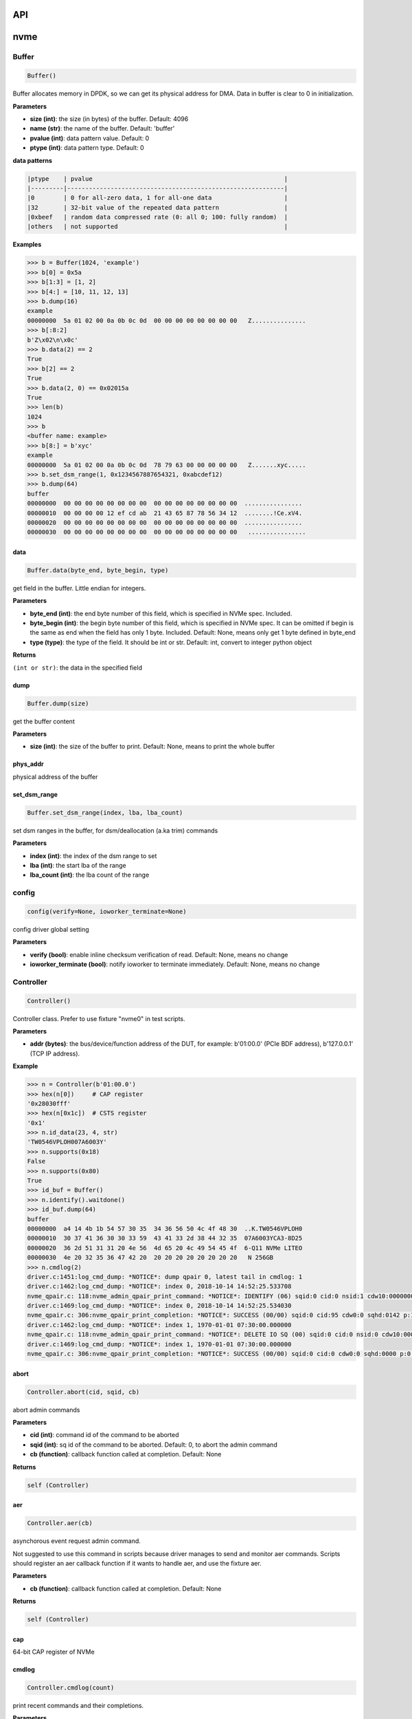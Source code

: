 
API
===

nvme
====

Buffer
------

.. code-block:: python

   Buffer()

Buffer allocates memory in DPDK, so we can get its physical address for DMA. Data in buffer is clear to 0 in initialization.

**Parameters**


* **size (int)**\ : the size (in bytes) of the buffer. Default: 4096
* **name (str)**\ : the name of the buffer. Default: 'buffer'
* **pvalue (int)**\ : data pattern value. Default: 0
* **ptype (int)**\ : data pattern type. Default: 0

**data patterns**

.. code-block:: md

       |ptype    | pvalue                                                     |
       |---------|------------------------------------------------------------|
       |0        | 0 for all-zero data, 1 for all-one data                    |
       |32       | 32-bit value of the repeated data pattern                  |
       |0xbeef   | random data compressed rate (0: all 0; 100: fully random)  |
       |others   | not supported                                              |

**Examples**

.. code-block:: python

       >>> b = Buffer(1024, 'example')
       >>> b[0] = 0x5a
       >>> b[1:3] = [1, 2]
       >>> b[4:] = [10, 11, 12, 13]
       >>> b.dump(16)
       example
       00000000  5a 01 02 00 0a 0b 0c 0d  00 00 00 00 00 00 00 00   Z...............
       >>> b[:8:2]
       b'Z\x02\n\x0c'
       >>> b.data(2) == 2
       True
       >>> b[2] == 2
       True
       >>> b.data(2, 0) == 0x02015a
       True
       >>> len(b)
       1024
       >>> b
       <buffer name: example>
       >>> b[8:] = b'xyc'
       example
       00000000  5a 01 02 00 0a 0b 0c 0d  78 79 63 00 00 00 00 00   Z.......xyc.....
       >>> b.set_dsm_range(1, 0x1234567887654321, 0xabcdef12)
       >>> b.dump(64)
       buffer
       00000000  00 00 00 00 00 00 00 00  00 00 00 00 00 00 00 00  ................
       00000010  00 00 00 00 12 ef cd ab  21 43 65 87 78 56 34 12  ........!Ce.xV4.
       00000020  00 00 00 00 00 00 00 00  00 00 00 00 00 00 00 00  ................
       00000030  00 00 00 00 00 00 00 00  00 00 00 00 00 00 00 00   ................

data
^^^^

.. code-block:: python

   Buffer.data(byte_end, byte_begin, type)

get field in the buffer. Little endian for integers.

**Parameters**


* **byte_end (int)**\ : the end byte number of this field, which is specified in NVMe spec. Included.
* **byte_begin (int)**\ : the begin byte number of this field, which is specified in NVMe spec. It can be omitted if begin is the same as end when the field has only 1 byte. Included. Default: None, means only get 1 byte defined in byte_end
* **type (type)**\ : the type of the field. It should be int or str. Default: int, convert to integer python object

**Returns**

``(int or str)``\ : the data in the specified field

dump
^^^^

.. code-block:: python

   Buffer.dump(size)

get the buffer content

**Parameters**


* **size (int)**\ : the size of the buffer to print. Default: None, means to print the whole buffer

phys_addr
^^^^^^^^^

physical address of the buffer

set_dsm_range
^^^^^^^^^^^^^

.. code-block:: python

   Buffer.set_dsm_range(index, lba, lba_count)

set dsm ranges in the buffer, for dsm/deallocation (a.ka trim) commands

**Parameters**


* **index (int)**\ : the index of the dsm range to set
* **lba (int)**\ : the start lba of the range
* **lba_count (int)**\ : the lba count of the range

config
------

.. code-block:: python

   config(verify=None, ioworker_terminate=None)

config driver global setting

**Parameters**


* **verify (bool)**\ : enable inline checksum verification of read. Default: None, means no change
* **ioworker_terminate (bool)**\ : notify ioworker to terminate immediately. Default: None, means no change

Controller
----------

.. code-block:: python

   Controller()

Controller class. Prefer to use fixture "nvme0" in test scripts.

**Parameters**


* **addr (bytes)**\ : the bus/device/function address of the DUT, for example:                       b'01:00.0' (PCIe BDF address),                        b'127.0.0.1' (TCP IP address).

**Example**

.. code-block:: python

       >>> n = Controller(b'01:00.0')
       >>> hex(n[0])     # CAP register
       '0x28030fff'
       >>> hex(n[0x1c])  # CSTS register
       '0x1'
       >>> n.id_data(23, 4, str)
       'TW0546VPLOH007A6003Y'
       >>> n.supports(0x18)
       False
       >>> n.supports(0x80)
       True
       >>> id_buf = Buffer()
       >>> n.identify().waitdone()
       >>> id_buf.dump(64)
       buffer
       00000000  a4 14 4b 1b 54 57 30 35  34 36 56 50 4c 4f 48 30  ..K.TW0546VPLOH0
       00000010  30 37 41 36 30 30 33 59  43 41 33 2d 38 44 32 35  07A6003YCA3-8D25
       00000020  36 2d 51 31 31 20 4e 56  4d 65 20 4c 49 54 45 4f  6-Q11 NVMe LITEO
       00000030  4e 20 32 35 36 47 42 20  20 20 20 20 20 20 20 20   N 256GB
       >>> n.cmdlog(2)
       driver.c:1451:log_cmd_dump: *NOTICE*: dump qpair 0, latest tail in cmdlog: 1
       driver.c:1462:log_cmd_dump: *NOTICE*: index 0, 2018-10-14 14:52:25.533708
       nvme_qpair.c: 118:nvme_admin_qpair_print_command: *NOTICE*: IDENTIFY (06) sqid:0 cid:0 nsid:1 cdw10:00000001 cdw11:00000000
       driver.c:1469:log_cmd_dump: *NOTICE*: index 0, 2018-10-14 14:52:25.534030
       nvme_qpair.c: 306:nvme_qpair_print_completion: *NOTICE*: SUCCESS (00/00) sqid:0 cid:95 cdw0:0 sqhd:0142 p:1 m:0 dnr:0
       driver.c:1462:log_cmd_dump: *NOTICE*: index 1, 1970-01-01 07:30:00.000000
       nvme_qpair.c: 118:nvme_admin_qpair_print_command: *NOTICE*: DELETE IO SQ (00) sqid:0 cid:0 nsid:0 cdw10:00000000 cdw11:00000000
       driver.c:1469:log_cmd_dump: *NOTICE*: index 1, 1970-01-01 07:30:00.000000
       nvme_qpair.c: 306:nvme_qpair_print_completion: *NOTICE*: SUCCESS (00/00) sqid:0 cid:0 cdw0:0 sqhd:0000 p:0 m:0 dnr:0

abort
^^^^^

.. code-block:: python

   Controller.abort(cid, sqid, cb)

abort admin commands

**Parameters**


* **cid (int)**\ : command id of the command to be aborted
* **sqid (int)**\ : sq id of the command to be aborted. Default: 0, to abort the admin command
* **cb (function)**\ : callback function called at completion. Default: None

**Returns**

.. code-block::

   self (Controller)



aer
^^^

.. code-block:: python

   Controller.aer(cb)

asynchorous event request admin command.

Not suggested to use this command in scripts because driver manages to send and monitor aer commands. Scripts should register an aer callback function if it wants to handle aer, and use the fixture aer.

**Parameters**


* **cb (function)**\ : callback function called at completion. Default: None

**Returns**

.. code-block::

   self (Controller)



cap
^^^

64-bit CAP register of NVMe

cmdlog
^^^^^^

.. code-block:: python

   Controller.cmdlog(count)

print recent commands and their completions.

**Parameters**


* **count (int)**\ : the number of commands to print. Default: 0, to print the whole cmdlog

cmdname
^^^^^^^

.. code-block:: python

   Controller.cmdname(opcode)

get the name of the admin command

**Parameters**


* **opcode (int)**\ : the opcode of the admin command

**Returns**

``(str)``\ : the command name

disable_hmb
^^^^^^^^^^^

.. code-block:: python

   Controller.disable_hmb()

disable HMB function

downfw
^^^^^^

.. code-block:: python

   Controller.downfw(filename, slot, action)

firmware download utility: by 4K, and activate in next reset

**Parameters**


* **filename (str)**\ : the pathname of the firmware binary file to download
* **slot (int)**\ : firmware slot field in the command. Default: 0, decided by device
* **cb (function)**\ : callback function called at completion. Default: None

**Returns**

dst
^^^

.. code-block:: python

   Controller.dst(stc, nsid, cb)

device self test (DST) admin command

**Parameters**


* **stc (int)**\ : selftest code (stc) field in the command
* **nsid (int)**\ : nsid field in the command. Default: 0xffffffff
* **cb (function)**\ : callback function called at completion. Default: None

**Returns**

.. code-block::

   self (Controller)



enable_hmb
^^^^^^^^^^

.. code-block:: python

   Controller.enable_hmb()

enable HMB function

format
^^^^^^

.. code-block:: python

   Controller.format(lbaf, ses, nsid, cb)

format admin command

Notice
    This Controller.format only send the admin command. Use Namespace.format to maintain pynvme internal data!

**Parameters**


* **lbaf (int)**\ : lbaf (lba format) field in the command. Default: 0
* **ses (int)**\ : ses field in the command. Default: 0, no secure erase
* **nsid (int)**\ : nsid field in the command. Default: 1
* **cb (function)**\ : callback function called at completion. Default: None

**Returns**

.. code-block::

   self (Controller)



fw_commit
^^^^^^^^^

.. code-block:: python

   Controller.fw_commit(slot, action, cb)

firmware commit admin command

**Parameters**


* **slot (int)**\ : firmware slot field in the command
* **action (int)**\ : action field in the command
* **cb (function)**\ : callback function called at completion. Default: None

**Returns**

.. code-block::

   self (Controller)



fw_download
^^^^^^^^^^^

.. code-block:: python

   Controller.fw_download(buf, offset, size, cb)

firmware download admin command

**Parameters**


* **buf (Buffer)**\ : the buffer to hold the firmware data
* **offset (int)**\ : offset field in the command
* **size (int)**\ : size field in the command. Default: None, means the size of the buffer
* **cb (function)**\ : callback function called at completion. Default: None

**Returns**

.. code-block::

   self (Controller)



getfeatures
^^^^^^^^^^^

.. code-block:: python

   Controller.getfeatures(fid, cdw11, cdw12, cdw13, cdw14, cdw15, sel, buf,
                          cb)

getfeatures admin command

**Parameters**


* **fid (int)**\ : feature id
* **cdw11 (int)**\ : cdw11 in the command. Default: 0
* **sel (int)**\ : sel field in the command. Default: 0
* **buf (Buffer)**\ : the buffer to hold the feature data. Default: None
* **cb (function)**\ : callback function called at completion. Default: None

**Returns**

.. code-block::

   self (Controller)



getlogpage
^^^^^^^^^^

.. code-block:: python

   Controller.getlogpage(lid, buf, size, offset, nsid, cb)

getlogpage admin command

**Parameters**


* **lid (int)**\ : Log Page Identifier
* **buf (Buffer)**\ : buffer to hold the log page
* **size (int)**\ : size (in byte) of data to get from the log page,. Default: None, means the size is the same of the buffer
* **offset (int)**\ : the location within a log page
* **nsid (int)**\ : nsid field in the command. Default: 0xffffffff
* **cb (function)**\ : callback function called at completion. Default: None

**Returns**

.. code-block::

   self (Controller)



id_data
^^^^^^^

.. code-block:: python

   Controller.id_data(byte_end, byte_begin, type, nsid, cns)

get field in controller identify data

**Parameters**


* **byte_end (int)**\ : the end byte number of this field, which is specified in NVMe spec. Included.
* **byte_begin (int)**\ : the begin byte number of this field, which is specified in NVMe spec. It can be omitted if begin is the same as end when the field has only 1 byte. Included. Default: None, means only get 1 byte defined in byte_end
* **type (type)**\ : the type of the field. It should be int or str. Default: int, convert to integer python object

**Returns**

``(int or str)``\ : the data in the specified field

identify
^^^^^^^^

.. code-block:: python

   Controller.identify(buf, nsid, cns, cb)

identify admin command

**Parameters**


* **buf (Buffer)**\ : the buffer to hold the identify data
* **nsid (int)**\ : nsid field in the command. Default: 0
* **cns (int)**\ : cns field in the command. Default: 1
* **cb (function)**\ : callback function called at completion. Default: None

**Returns**

.. code-block::

   self (Controller)



mdts
^^^^

max data transfer bytes

register_aer_cb
^^^^^^^^^^^^^^^

.. code-block:: python

   Controller.register_aer_cb(func)

register aer callback to driver.

It is recommended to use fixture aer(func) in pytest scripts.
When aer is triggered, the python callback function will
be called. It is unregistered by aer fixture when test finish.

**Parameters**


* **func (function)**\ : callback function called at aer completion

reset
^^^^^

.. code-block:: python

   Controller.reset()

controller reset: cc.en 1 => 0 => 1

Notice
    Test scripts should delete all io qpairs before reset!

sanitize
^^^^^^^^

.. code-block:: python

   Controller.sanitize(option, pattern, cb)

sanitize admin command

**Parameters**


* **option (int)**\ : sanitize option field in the command
* **pattern (int)**\ : pattern field in the command for overwrite method. Default: 0x5aa5a55a
* **cb (function)**\ : callback function called at completion. Default: None

**Returns**

.. code-block::

   self (Controller)



send_cmd
^^^^^^^^

.. code-block:: python

   Controller.send_cmd(opcode, buf, nsid, cdw10, cdw11, cdw12, cdw13, cdw14,
                       cdw15, cb)

send generic admin commands.

This is a generic method. Scripts can use this method to send all kinds of commands, like Vendor Specific commands, and even not existed commands.

**Parameters**


* **opcode (int)**\ : operate code of the command
* **buf (Buffer)**\ : buffer of the command. Default: None
* **nsid (int)**\ : nsid field of the command. Default: 0
* **cb (function)**\ : callback function called at completion. Default: None

**Returns**

.. code-block::

   self (Controller)



setfeatures
^^^^^^^^^^^

.. code-block:: python

   Controller.setfeatures(fid, cdw11, cdw12, cdw13, cdw14, cdw15, sv, buf,
                          cb)

setfeatures admin command

**Parameters**


* **fid (int)**\ : feature id
* **cdw11 (int)**\ : cdw11 in the command. Default: 0
* **sv (int)**\ : sv field in the command. Default: 0
* **buf (Buffer)**\ : the buffer to hold the feature data. Default: None
* **cb (function)**\ : callback function called at completion. Default: None

**Returns**

.. code-block::

   self (Controller)



supports
^^^^^^^^

.. code-block:: python

   Controller.supports(opcode)

check if the admin command is supported

**Parameters**


* **opcode (int)**\ : the opcode of the admin command

**Returns**

``(bool)``\ : if the command is supported

timeout
^^^^^^^

timeout value of this controller in milli-seconds.

It is configurable by assigning new value in milli-seconds.

waitdone
^^^^^^^^

.. code-block:: python

   Controller.waitdone(expected)

sync until expected commands completion

Notice
    Do not call this function in commands callback functions.

**Parameters**


* **expected (int)**\ : expected commands to complete. Default: 1

DotDict
-------

.. code-block:: python

   DotDict(self, *args, **kwargs)

utility class to access dict members by . operation

Namespace
---------

.. code-block:: python

   Namespace()

Namespace class. Prefer to use fixture "nvme0n1" in test scripts.

**Parameters**


* **nvme (Controller)**\ : controller where to create the queue
* **nsid (int)**\ : nsid of the namespace

capacity
^^^^^^^^

bytes of namespace capacity

close
^^^^^

.. code-block:: python

   Namespace.close()

obsoleted

cmdname
^^^^^^^

.. code-block:: python

   Namespace.cmdname(opcode)

get the name of the IO command

**Parameters**


* **opcode (int)**\ : the opcode of the IO command

**Returns**

``(str)``\ : the command name

compare
^^^^^^^

.. code-block:: python

   Namespace.compare(qpair, buf, lba, lba_count, io_flags, cb)

compare IO command

Notice
    buf cannot be released before the command completes.

**Parameters**


* **qpair (Qpair)**\ : use the qpair to send this command
* **buf (Buffer)**\ : the data buffer of the command, meta data is not supported.
* **lba (int)**\ : the starting lba address, 64 bits
* **lba_count (int)**\ : the lba count of this command, 16 bits. Default: 1
* **io_flags (int)**\ : io flags defined in NVMe specification, 16 bits. Default: 0
* **cb (function)**\ : callback function called at completion. Default: None

**Returns**

``qpair (Qpair)``\ : the qpair used to send this command, for ease of chained call

**Raises**


* ``SystemError``\ : the command fails

dsm
^^^

.. code-block:: python

   Namespace.dsm(qpair, buf, range_count, attribute, cb)

data-set management IO command

Notice
    buf cannot be released before the command completes.

**Parameters**


* **qpair (Qpair)**\ : use the qpair to send this command
* **buf (Buffer)**\ : the buffer of the lba ranges. Use buffer.set_dsm_range to prepare the buffer.
* **range_count (int)**\ : the count of lba ranges in the buffer
* **attribute (int)**\ : attribute field of the command. Default: 0x4, as deallocation/trim
* **cb (function)**\ : callback function called at completion. Default: None

**Returns**

``qpair (Qpair)``\ : the qpair used to send this command, for ease of chained call

**Raises**


* ``SystemError``\ : the command fails

flush
^^^^^

.. code-block:: python

   Namespace.flush(qpair, cb)

flush IO command

**Parameters**


* **qpair (Qpair)**\ : use the qpair to send this command
* **cb (function)**\ : callback function called at completion. Default: None

**Returns**

``qpair (Qpair)``\ : the qpair used to send this command, for ease of chained call

**Raises**


* ``SystemError``\ : the command fails

format
^^^^^^

.. code-block:: python

   Namespace.format(data_size, meta_size, ses)

change the format of this namespace

Notice
    this facility not only sends format admin command, but also updates driver to activate new format immediately

**Parameters**


* **data_size (int)**\ : data size. Default: 512
* **meta_size (int)**\ : meta data size. Default: 0
* **ses (int)**\ : ses field in the command. Default: 0, no secure erase

**Returns**

``(int or None)``\ : the lba format has the specified data size and meta data size

get_lba_format
^^^^^^^^^^^^^^

.. code-block:: python

   Namespace.get_lba_format(data_size, meta_size)

find the lba format by its data size and meta data size

**Parameters**


* **data_size (int)**\ : data size. Default: 512
* **meta_size (int)**\ : meta data size. Default: 0

**Returns**

``(int or None)``\ : the lba format has the specified data size and meta data size

id_data
^^^^^^^

.. code-block:: python

   Namespace.id_data(byte_end, byte_begin, type)

get field in namespace identify data

**Parameters**


* **byte_end (int)**\ : the end byte number of this field, which is specified in NVMe spec. Included.
* **byte_begin (int)**\ : the begin byte number of this field, which is specified in NVMe spec. It can be omitted if begin is the same as end when the field has only 1 byte. Included. Default: None, means only get 1 byte defined in byte_end
* **type (type)**\ : the type of the field. It should be int or str. Default: int, convert to integer python object

**Returns**

``(int or str)``\ : the data in the specified field

ioworker
^^^^^^^^

.. code-block:: python

   Namespace.ioworker(io_size, lba_step, lba_align, lba_random,
                      read_percentage, time, qdepth, region_start,
                      region_end, iops, io_count, lba_start, qprio,
                      distribution, ptype, pvalue, output_io_per_second,
                      output_percentile_latency, output_cmdlog_list)

workers sending different read/write IO on different CPU cores.

User defines IO characteristics in parameters, and then the ioworker
executes without user intervesion, until the test is completed. IOWorker
returns some statistic data at last.

User can start multiple IOWorkers, and they will be binded to different
CPU cores. Each IOWorker creates its own Qpair, so active IOWorker counts
is limited by maximum IO queues that DUT can provide.

Each ioworker can run upto 24 hours.

**Parameters**


* **io_size (short, range, list, dict)**\ : IO size, unit is LBA. It can be a fixed size, or a range or list of size, or specify ratio in the dict if they are not evenly distributed. Default: 8, 4K
* **lba_step (short)**\ : valid only for sequential read/write, jump to next LBA by the step. Default: None, same as io_size, continous IO.
* **lba_align (short)**\ : IO alignment, unit is LBA. Default: None: same as io_size when it < 4K, or it is 4K
* **lba_random (bool)**\ : True if sending IO with random starting LBA. Default: True
* **read_percentage (int)**\ : sending read/write mixed IO, 0 means write only, 100 means read only. Default: 100
* **time (int)**\ : specified maximum time of the IOWorker in seconds, up to 1000*3600. Default:0, means no limit
* **qdepth (int)**\ : queue depth of the Qpair created by the IOWorker, up to 1024. Default: 64
* **region_start (long)**\ : sending IO in the specified LBA region, start. Default: 0
* **region_end (long)**\ : sending IO in the specified LBA region, end but not include. Default: 0xffff_ffff_ffff_ffff
* **iops (int)**\ : specified maximum IOPS. IOWorker throttles the sending IO speed. Default: 0, means no limit
* **io_count (long)**\ : specified maximum IO counts to send. Default: 0, means no limit
* **lba_start (long)**\ : the LBA address of the first command. Default: 0, means start from region_start
* **qprio (int)**\ : SQ priority. Default: 0, as Round Robin arbitration
* **distribution (list(int))**\ : distribute 10,000 IO to 100 sections. Default: None
* **pvalue (int)**\ : data pattern value. Refer to data pattern in class ``Buffer``. Default: 100 (100%)
* **ptype (int)**\ : data pattern type. Refer to data pattern in class ``Buffer``. Default: 0xbeef (random data)
* **output_io_per_second (list)**\ : list to hold the output data of io_per_second. Default: None, not to collect the data
* **output_percentile_latency (dict)**\ : dict of io counter on different percentile latency. Dict key is the percentage, and the value is the latency in micro-second. Default: None, not to collect the data
* **output_cmdlog_list (list)**\ : list of dwords of lastest commands sent in the ioworker. Default: None, not to collect the data

**Returns**

.. code-block::

   ioworker object



nsid
^^^^

id of the namespace

read
^^^^

.. code-block:: python

   Namespace.read(qpair, buf, lba, lba_count, io_flags, cb)

read IO command

Notice
    buf cannot be released before the command completes.

**Parameters**


* **qpair (Qpair)**\ : use the qpair to send this command
* **buf (Buffer)**\ : the data buffer of the command, meta data is not supported.
* **lba (int)**\ : the starting lba address, 64 bits
* **lba_count (int)**\ : the lba count of this command, 16 bits. Default: 1
* **io_flags (int)**\ : io flags defined in NVMe specification, 16 bits. Default: 0
* **cb (function)**\ : callback function called at completion. Default: None

**Returns**

``qpair (Qpair)``\ : the qpair used to send this command, for ease of chained call

**Raises**


* ``SystemError``\ : the read command fails

send_cmd
^^^^^^^^

.. code-block:: python

   Namespace.send_cmd(opcode, qpair, buf, nsid, cdw10, cdw11, cdw12, cdw13,
                      cdw14, cdw15, cb)

send generic IO commands.

This is a generic method. Scripts can use this method to send all kinds of commands, like Vendor Specific commands, and even not existed commands.

**Parameters**


* **opcode (int)**\ : operate code of the command
* **qpair (Qpair)**\ : qpair used to send this command
* **buf (Buffer)**\ : buffer of the command. Default: None
* **nsid (int)**\ : nsid field of the command. Default: 0
* **cb (function)**\ : callback function called at completion. Default: None

**Returns**

``qpair (Qpair)``\ : the qpair used to send this command, for ease of chained call

supports
^^^^^^^^

.. code-block:: python

   Namespace.supports(opcode)

check if the IO command is supported

**Parameters**


* **opcode (int)**\ : the opcode of the IO command

**Returns**

``(bool)``\ : if the command is supported

verify
^^^^^^

.. code-block:: python

   Namespace.verify(qpair, lba, lba_count, io_flags, cb)

verify IO command

**Parameters**


* **qpair (Qpair)**\ : use the qpair to send this command
* **lba (int)**\ : the starting lba address, 64 bits
* **lba_count (int)**\ : the lba count of this command, 16 bits. Default: 1
* **io_flags (int)**\ : io flags defined in NVMe specification, 16 bits. Default: 0
* **cb (function)**\ : callback function called at completion. Default: None

**Returns**

``qpair (Qpair)``\ : the qpair used to send this command, for ease of chained call

**Raises**


* ``SystemError``\ : the read command fails

write
^^^^^

.. code-block:: python

   Namespace.write(qpair, buf, lba, lba_count, io_flags, cb)

write IO command

Notice
    buf cannot be released before the command completes.

**Parameters**


* **qpair (Qpair)**\ : use the qpair to send this command
* **buf (Buffer)**\ : the data buffer of the write command, meta data is not supported.
* **lba (int)**\ : the starting lba address, 64 bits
* **lba_count (int)**\ : the lba count of this command, 16 bits
* **io_flags (int)**\ : io flags defined in NVMe specification, 16 bits. Default: 0
* **cb (function)**\ : callback function called at completion. Default: None

**Returns**

``qpair (Qpair)``\ : the qpair used to send this command, for ease of chained call

**Raises**


* ``SystemError``\ : the write command fails

write_uncorrectable
^^^^^^^^^^^^^^^^^^^

.. code-block:: python

   Namespace.write_uncorrectable(qpair, lba, lba_count, cb)

write uncorrectable IO command

**Parameters**


* **qpair (Qpair)**\ : use the qpair to send this command
* **lba (int)**\ : the starting lba address, 64 bits
* **lba_count (int)**\ : the lba count of this command, 16 bits. Default: 1
* **cb (function)**\ : callback function called at completion. Default: None

**Returns**

``qpair (Qpair)``\ : the qpair used to send this command, for ease of chained call

**Raises**


* ``SystemError``\ : the command fails

write_zeroes
^^^^^^^^^^^^

.. code-block:: python

   Namespace.write_zeroes(qpair, lba, lba_count, io_flags, cb)

write zeroes IO command

**Parameters**


* **qpair (Qpair)**\ : use the qpair to send this command
* **lba (int)**\ : the starting lba address, 64 bits
* **lba_count (int)**\ : the lba count of this command, 16 bits. Default: 1
* **io_flags (int)**\ : io flags defined in NVMe specification, 16 bits. Default: 0
* **cb (function)**\ : callback function called at completion. Default: None

**Returns**

``qpair (Qpair)``\ : the qpair used to send this command, for ease of chained call

**Raises**


* ``SystemError``\ : the command fails

Pcie
----

.. code-block:: python

   Pcie()

Pcie class. Prefer to use fixture "pcie" in test scripts

**Parameters**


* **nvme (Controller)**\ : the nvme controller object of that subsystem

aspm
^^^^

current ASPM setting

cap_offset
^^^^^^^^^^

.. code-block:: python

   Pcie.cap_offset(cap_id)

get the offset of a capability

**Parameters**


* **cap_id (int)**\ : capability id

**Returns**

``(int)``\ : the offset of the register, or None if the capability is not existed

power_state
^^^^^^^^^^^

current power state

register
^^^^^^^^

.. code-block:: python

   Pcie.register(offset, byte_count)

access registers in pcie config space, and get its integer value.

**Parameters**


* **offset (int)**\ : the offset (in bytes) of the register in the config space
* **byte_count (int)**\ : the size (in bytes) of the register

**Returns**

``(int)``\ : the value of the register

reset
^^^^^

.. code-block:: python

   Pcie.reset()

reset this pcie device

Qpair
-----

.. code-block:: python

   Qpair()

Qpair class. IO SQ and CQ are combinded as qpairs.

**Parameters**


* **nvme (Controller)**\ : controller where to create the queue
* **depth (int)**\ : SQ/CQ queue depth
* **prio (int)**\ : when Weighted Round Robin is enabled, specify SQ priority here

cmdlog
^^^^^^

.. code-block:: python

   Qpair.cmdlog(count)

print recent IO commands and their completions in this qpair.

**Parameters**


* **count (int)**\ : the number of commands to print. Default: 0, to print the whole cmdlog

waitdone
^^^^^^^^

.. code-block:: python

   Qpair.waitdone(expected)

sync until expected commands completion

Notice
    Do not call this function in commands callback functions.

**Parameters**


* **expected (int)**\ : expected commands to complete. Default: 1

srand
-----

.. code-block:: python

   srand(seed)

setup random seed

**Parameters**


* **seed (int)**\ : the seed to setup for both python and C library

Subsystem
---------

.. code-block:: python

   Subsystem()

Subsystem class. Prefer to use fixture "subsystem" in test scripts.

**Parameters**


* **nvme (Controller)**\ : the nvme controller object of that subsystem

power_cycle
^^^^^^^^^^^

.. code-block:: python

   Subsystem.power_cycle(sec)

power off and on in seconds

**Parameters**


* **sec (int)**\ : the seconds between power off and power on

reset
^^^^^

.. code-block:: python

   Subsystem.reset()

reset the nvme subsystem through register nssr.nssrc

shutdown_notify
^^^^^^^^^^^^^^^

.. code-block:: python

   Subsystem.shutdown_notify(abrupt)

notify nvme subsystem a shutdown event through register cc.chn

**Parameters**


* **abrupt (bool)**\ : it will be an abrupt shutdown (return immediately) or clean shutdown (wait shutdown completely)
